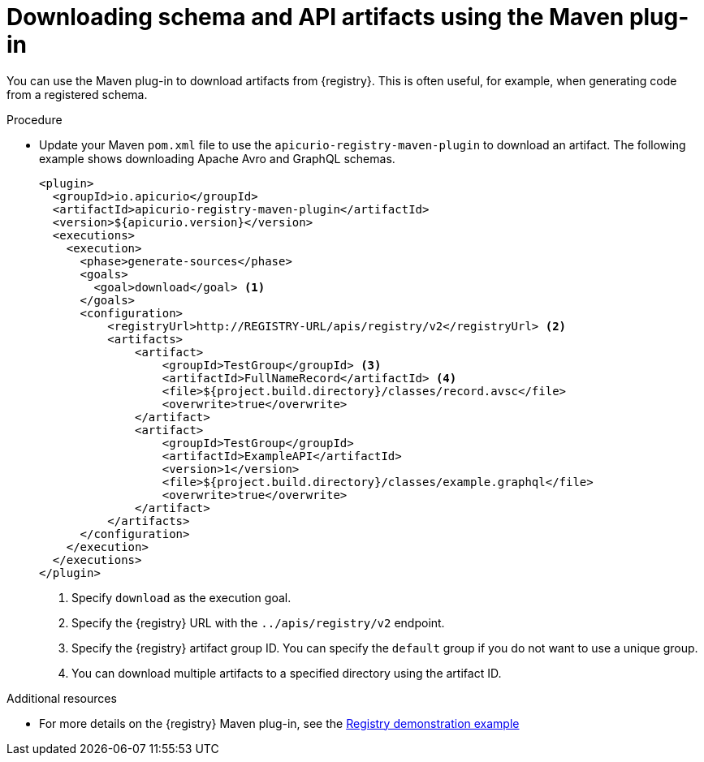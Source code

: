 // Metadata created by nebel
// ParentAssemblies: assemblies/getting-started/as_installing-the-registry.adoc

[id="downloading-artifacts-using-maven-plugin"]
= Downloading schema and API artifacts using the Maven plug-in

[role="_abstract"]
You can use the Maven plug-in to download artifacts from {registry}. This is often useful, for example, when generating code from a registered schema.

.Procedure
* Update your Maven `pom.xml` file to use the `apicurio-registry-maven-plugin` to download an artifact. The following example shows downloading Apache Avro and GraphQL schemas.
+
[source,xml]
----
<plugin>
  <groupId>io.apicurio</groupId>
  <artifactId>apicurio-registry-maven-plugin</artifactId>
  <version>${apicurio.version}</version>
  <executions>
    <execution>
      <phase>generate-sources</phase>
      <goals>
        <goal>download</goal> <1>
      </goals>
      <configuration>
          <registryUrl>http://REGISTRY-URL/apis/registry/v2</registryUrl> <2>
          <artifacts>
              <artifact>
                  <groupId>TestGroup</groupId> <3>
                  <artifactId>FullNameRecord</artifactId> <4>
                  <file>${project.build.directory}/classes/record.avsc</file>
                  <overwrite>true</overwrite>
              </artifact>
              <artifact>
                  <groupId>TestGroup</groupId>
                  <artifactId>ExampleAPI</artifactId>
                  <version>1</version>
                  <file>${project.build.directory}/classes/example.graphql</file>
                  <overwrite>true</overwrite>
              </artifact>
          </artifacts>
      </configuration>
    </execution>
  </executions>
</plugin>
----
<1> Specify `download` as the execution goal.
<2> Specify the {registry} URL with the `../apis/registry/v2` endpoint.
<3> Specify the {registry} artifact group ID. You can specify the `default` group if you do not want to use a unique group.
<4> You can download multiple artifacts to a specified directory using the artifact ID. 

[role="_additional-resources"]
.Additional resources
 * For more details on the {registry} Maven plug-in, see the link:https://github.com/Apicurio/apicurio-registry-demo[Registry demonstration example]
